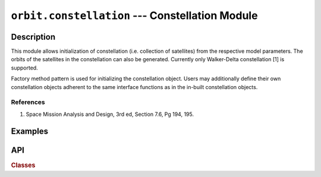 ``orbit.constellation`` --- Constellation Module
===================================================

Description
^^^^^^^^^^^^^

This module allows initialization of constellation (i.e. collection of satellites) from the respective model parameters. The orbits of the satellites in the
constellation can also be generated. Currently only Walker-Delta constellation [1] is supported.

Factory method pattern  is used for initializing the constellation object. Users may additionally define their own constellation objects adherent to the same interface 
functions as in the in-built constellation objects.

References
------------
1. Space Mission Analysis and Design, 3rd ed, Section 7.6, Pg 194, 195.

Examples
^^^^^^^^^


API
^^^^^

.. rubric:: Classes

.. autosummary::
   :nosignatures:
   :toctree: generated/

   orbitpy.constellation.ConstellationFactory
   orbitpy.constellation.WalkerDeltaConstellation
   orbitpy.constellation.TrainConstellation

